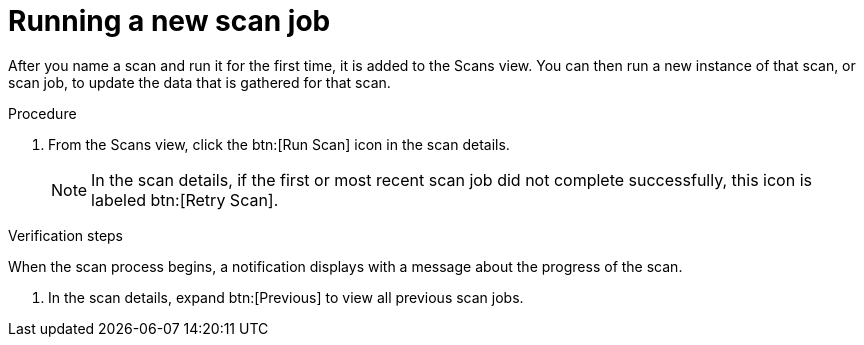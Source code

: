 // Module included in the following assemblies:
// assembly-running-managing-scans-standard-gui.adoc
// assembly-running-managing-scans-deep-gui.adoc

[id="proc-running-new-scan-job-gui-{context}"]

= Running a new scan job

After you name a scan and run it for the first time, it is added to the Scans view. You can then run a new instance of that scan, or scan job, to update the data that is gathered for that scan.

.Prerequisites

// no prereqs? To update a scan, you must run it at least once--seems pretty obvious from the intro. is this needed?

.Procedure

. From the Scans view, click the btn:[Run Scan] icon in the scan details.
+
[NOTE]
====
In the scan details, if the first or most recent scan job did not complete successfully, this icon is labeled btn:[Retry Scan].
====

.Verification steps

When the scan process begins, a notification displays with a message about the progress of the scan.

. In the scan details, expand btn:[Previous] to view all previous scan jobs.

// .Additional resources
// * A bulleted list of links to other material closely related to the contents of the procedure module.
// * Currently, modules cannot include xrefs, so you cannot include links to other content in your collection. If you need to link to another assembly, add the xref to the assembly that includes this module.

